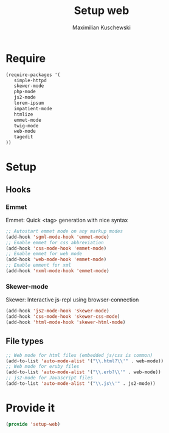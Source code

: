 #+TITLE: Setup web
#+DESCRIPTION: Setup web-development specific things
#+AUTHOR: Maximilian Kuschewski
#+PROPERTY: my-file-type emacs-config

* Require
#+begin_src emacs-lisp
(require-packages '(
   simple-httpd
   skewer-mode
   php-mode
   js2-mode
   lorem-ipsum
   impatient-mode
   htmlize
   emmet-mode
   twig-mode
   web-mode
   tagedit
))
#+end_src
* Setup
** Hooks
*** Emmet
Emmet: Quick <tag> generation with nice syntax
#+begin_src emacs-lisp
;; Autostart emmet mode on any markup modes
(add-hook 'sgml-mode-hook 'emmet-mode)
;; Enable emmet for css abbreviation
(add-hook 'css-mode-hook 'emmet-mode)
;; Enable emmet for web mode
(add-hook 'web-mode-hook 'emmet-mode)
;; Enable emment for xml
(add-hook 'nxml-mode-hook 'emmet-mode)
#+end_src

*** Skewer-mode
Skewer: Interactive js-repl using browser-connection
#+begin_src emacs-lisp
(add-hook 'js2-mode-hook 'skewer-mode)
(add-hook 'css-mode-hook 'skewer-css-mode)
(add-hook 'html-mode-hook 'skewer-html-mode)
#+end_src

** File types
#+begin_src emacs-lisp
;; Web mode for html files (embedded js/css is common)
(add-to-list 'auto-mode-alist '("\\.html?\\'" . web-mode))
;; Web mode for eruby files
(add-to-list 'auto-mode-alist '("\\.erb?\\'" . web-mode))
;; js2-mode for Javascript files
(add-to-list 'auto-mode-alist '("\\.js\\'" . js2-mode))
#+end_src
* Provide it
#+begin_src emacs-lisp
(provide 'setup-web)
#+end_src
